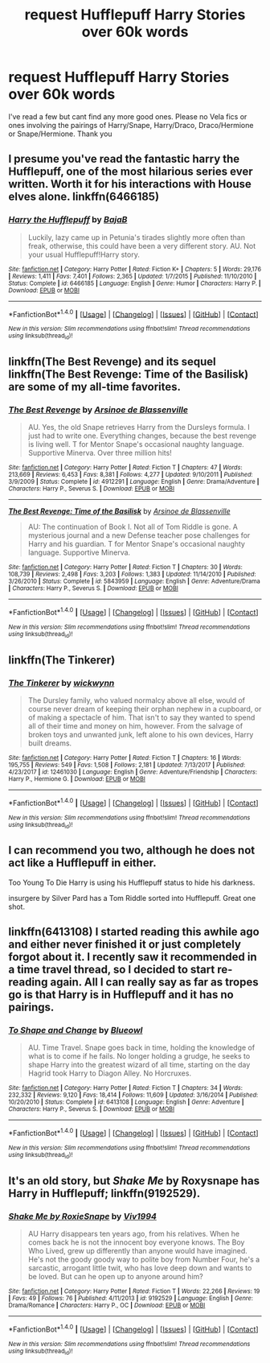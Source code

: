 #+TITLE: request Hufflepuff Harry Stories over 60k words

* request Hufflepuff Harry Stories over 60k words
:PROPERTIES:
:Author: Twinnicholas555
:Score: 7
:DateUnix: 1515617277.0
:DateShort: 2018-Jan-11
:END:
I've read a few but cant find any more good ones. Please no Vela fics or ones involving the pairings of Harry/Snape, Harry/Draco, Draco/Hermione or Snape/Hermione. Thank you


** I presume you've read the fantastic harry the Hufflepuff, one of the most hilarious series ever written. Worth it for his interactions with House elves alone. linkffn(6466185)
:PROPERTIES:
:Author: walaska
:Score: 5
:DateUnix: 1515620201.0
:DateShort: 2018-Jan-11
:END:

*** [[http://www.fanfiction.net/s/6466185/1/][*/Harry the Hufflepuff/*]] by [[https://www.fanfiction.net/u/943028/BajaB][/BajaB/]]

#+begin_quote
  Luckily, lazy came up in Petunia's tirades slightly more often than freak, otherwise, this could have been a very different story. AU. Not your usual Hufflepuff!Harry story.
#+end_quote

^{/Site/: [[http://www.fanfiction.net/][fanfiction.net]] *|* /Category/: Harry Potter *|* /Rated/: Fiction K+ *|* /Chapters/: 5 *|* /Words/: 29,176 *|* /Reviews/: 1,411 *|* /Favs/: 7,401 *|* /Follows/: 2,365 *|* /Updated/: 1/7/2015 *|* /Published/: 11/10/2010 *|* /Status/: Complete *|* /id/: 6466185 *|* /Language/: English *|* /Genre/: Humor *|* /Characters/: Harry P. *|* /Download/: [[http://www.ff2ebook.com/old/ffn-bot/index.php?id=6466185&source=ff&filetype=epub][EPUB]] or [[http://www.ff2ebook.com/old/ffn-bot/index.php?id=6466185&source=ff&filetype=mobi][MOBI]]}

--------------

*FanfictionBot*^{1.4.0} *|* [[[https://github.com/tusing/reddit-ffn-bot/wiki/Usage][Usage]]] | [[[https://github.com/tusing/reddit-ffn-bot/wiki/Changelog][Changelog]]] | [[[https://github.com/tusing/reddit-ffn-bot/issues/][Issues]]] | [[[https://github.com/tusing/reddit-ffn-bot/][GitHub]]] | [[[https://www.reddit.com/message/compose?to=tusing][Contact]]]

^{/New in this version: Slim recommendations using/ ffnbot!slim! /Thread recommendations using/ linksub(thread_id)!}
:PROPERTIES:
:Author: FanfictionBot
:Score: 1
:DateUnix: 1515620221.0
:DateShort: 2018-Jan-11
:END:


** linkffn(The Best Revenge) and its sequel linkffn(The Best Revenge: Time of the Basilisk) are some of my all-time favorites.
:PROPERTIES:
:Author: Flye_Autumne
:Score: 3
:DateUnix: 1515625928.0
:DateShort: 2018-Jan-11
:END:

*** [[http://www.fanfiction.net/s/4912291/1/][*/The Best Revenge/*]] by [[https://www.fanfiction.net/u/352534/Arsinoe-de-Blassenville][/Arsinoe de Blassenville/]]

#+begin_quote
  AU. Yes, the old Snape retrieves Harry from the Dursleys formula. I just had to write one. Everything changes, because the best revenge is living well. T for Mentor Snape's occasional naughty language. Supportive Minerva. Over three million hits!
#+end_quote

^{/Site/: [[http://www.fanfiction.net/][fanfiction.net]] *|* /Category/: Harry Potter *|* /Rated/: Fiction T *|* /Chapters/: 47 *|* /Words/: 213,669 *|* /Reviews/: 6,453 *|* /Favs/: 8,381 *|* /Follows/: 4,277 *|* /Updated/: 9/10/2011 *|* /Published/: 3/9/2009 *|* /Status/: Complete *|* /id/: 4912291 *|* /Language/: English *|* /Genre/: Drama/Adventure *|* /Characters/: Harry P., Severus S. *|* /Download/: [[http://www.ff2ebook.com/old/ffn-bot/index.php?id=4912291&source=ff&filetype=epub][EPUB]] or [[http://www.ff2ebook.com/old/ffn-bot/index.php?id=4912291&source=ff&filetype=mobi][MOBI]]}

--------------

[[http://www.fanfiction.net/s/5843959/1/][*/The Best Revenge: Time of the Basilisk/*]] by [[https://www.fanfiction.net/u/352534/Arsinoe-de-Blassenville][/Arsinoe de Blassenville/]]

#+begin_quote
  AU: The continuation of Book I. Not all of Tom Riddle is gone. A mysterious journal and a new Defense teacher pose challenges for Harry and his guardian. T for Mentor Snape's occasional naughty language. Supportive Minerva.
#+end_quote

^{/Site/: [[http://www.fanfiction.net/][fanfiction.net]] *|* /Category/: Harry Potter *|* /Rated/: Fiction T *|* /Chapters/: 30 *|* /Words/: 108,739 *|* /Reviews/: 2,498 *|* /Favs/: 3,203 *|* /Follows/: 1,383 *|* /Updated/: 11/14/2010 *|* /Published/: 3/26/2010 *|* /Status/: Complete *|* /id/: 5843959 *|* /Language/: English *|* /Genre/: Adventure/Drama *|* /Characters/: Harry P., Severus S. *|* /Download/: [[http://www.ff2ebook.com/old/ffn-bot/index.php?id=5843959&source=ff&filetype=epub][EPUB]] or [[http://www.ff2ebook.com/old/ffn-bot/index.php?id=5843959&source=ff&filetype=mobi][MOBI]]}

--------------

*FanfictionBot*^{1.4.0} *|* [[[https://github.com/tusing/reddit-ffn-bot/wiki/Usage][Usage]]] | [[[https://github.com/tusing/reddit-ffn-bot/wiki/Changelog][Changelog]]] | [[[https://github.com/tusing/reddit-ffn-bot/issues/][Issues]]] | [[[https://github.com/tusing/reddit-ffn-bot/][GitHub]]] | [[[https://www.reddit.com/message/compose?to=tusing][Contact]]]

^{/New in this version: Slim recommendations using/ ffnbot!slim! /Thread recommendations using/ linksub(thread_id)!}
:PROPERTIES:
:Author: FanfictionBot
:Score: 1
:DateUnix: 1515625956.0
:DateShort: 2018-Jan-11
:END:


** linkffn(The Tinkerer)
:PROPERTIES:
:Author: T0lias
:Score: 2
:DateUnix: 1515645030.0
:DateShort: 2018-Jan-11
:END:

*** [[http://www.fanfiction.net/s/12461030/1/][*/The Tinkerer/*]] by [[https://www.fanfiction.net/u/8653986/wickwynn][/wickwynn/]]

#+begin_quote
  The Dursley family, who valued normalcy above all else, would of course never dream of keeping their orphan nephew in a cupboard, or of making a spectacle of him. That isn't to say they wanted to spend all of their time and money on him, however. From the salvage of broken toys and unwanted junk, left alone to his own devices, Harry built dreams.
#+end_quote

^{/Site/: [[http://www.fanfiction.net/][fanfiction.net]] *|* /Category/: Harry Potter *|* /Rated/: Fiction T *|* /Chapters/: 16 *|* /Words/: 195,755 *|* /Reviews/: 549 *|* /Favs/: 1,508 *|* /Follows/: 2,181 *|* /Updated/: 7/13/2017 *|* /Published/: 4/23/2017 *|* /id/: 12461030 *|* /Language/: English *|* /Genre/: Adventure/Friendship *|* /Characters/: Harry P., Hermione G. *|* /Download/: [[http://www.ff2ebook.com/old/ffn-bot/index.php?id=12461030&source=ff&filetype=epub][EPUB]] or [[http://www.ff2ebook.com/old/ffn-bot/index.php?id=12461030&source=ff&filetype=mobi][MOBI]]}

--------------

*FanfictionBot*^{1.4.0} *|* [[[https://github.com/tusing/reddit-ffn-bot/wiki/Usage][Usage]]] | [[[https://github.com/tusing/reddit-ffn-bot/wiki/Changelog][Changelog]]] | [[[https://github.com/tusing/reddit-ffn-bot/issues/][Issues]]] | [[[https://github.com/tusing/reddit-ffn-bot/][GitHub]]] | [[[https://www.reddit.com/message/compose?to=tusing][Contact]]]

^{/New in this version: Slim recommendations using/ ffnbot!slim! /Thread recommendations using/ linksub(thread_id)!}
:PROPERTIES:
:Author: FanfictionBot
:Score: 1
:DateUnix: 1515645048.0
:DateShort: 2018-Jan-11
:END:


** I can recommend you two, although he does not act like a Hufflepuff in either.

Too Young To Die Harry is using his Hufflepuff status to hide his darkness.

insurgere by Silver Pard has a Tom Riddle sorted into Hufflepuff. Great one shot.
:PROPERTIES:
:Author: moomoogoat
:Score: 1
:DateUnix: 1515623255.0
:DateShort: 2018-Jan-11
:END:


** linkffn(6413108) I started reading this awhile ago and either never finished it or just completely forgot about it. I recently saw it recommended in a time travel thread, so I decided to start re-reading again. All I can really say as far as tropes go is that Harry is in Hufflepuff and it has no pairings.
:PROPERTIES:
:Author: fireflii
:Score: 1
:DateUnix: 1515636658.0
:DateShort: 2018-Jan-11
:END:

*** [[http://www.fanfiction.net/s/6413108/1/][*/To Shape and Change/*]] by [[https://www.fanfiction.net/u/1201799/Blueowl][/Blueowl/]]

#+begin_quote
  AU. Time Travel. Snape goes back in time, holding the knowledge of what is to come if he fails. No longer holding a grudge, he seeks to shape Harry into the greatest wizard of all time, starting on the day Hagrid took Harry to Diagon Alley. No Horcruxes.
#+end_quote

^{/Site/: [[http://www.fanfiction.net/][fanfiction.net]] *|* /Category/: Harry Potter *|* /Rated/: Fiction T *|* /Chapters/: 34 *|* /Words/: 232,332 *|* /Reviews/: 9,120 *|* /Favs/: 18,414 *|* /Follows/: 11,609 *|* /Updated/: 3/16/2014 *|* /Published/: 10/20/2010 *|* /Status/: Complete *|* /id/: 6413108 *|* /Language/: English *|* /Genre/: Adventure *|* /Characters/: Harry P., Severus S. *|* /Download/: [[http://www.ff2ebook.com/old/ffn-bot/index.php?id=6413108&source=ff&filetype=epub][EPUB]] or [[http://www.ff2ebook.com/old/ffn-bot/index.php?id=6413108&source=ff&filetype=mobi][MOBI]]}

--------------

*FanfictionBot*^{1.4.0} *|* [[[https://github.com/tusing/reddit-ffn-bot/wiki/Usage][Usage]]] | [[[https://github.com/tusing/reddit-ffn-bot/wiki/Changelog][Changelog]]] | [[[https://github.com/tusing/reddit-ffn-bot/issues/][Issues]]] | [[[https://github.com/tusing/reddit-ffn-bot/][GitHub]]] | [[[https://www.reddit.com/message/compose?to=tusing][Contact]]]

^{/New in this version: Slim recommendations using/ ffnbot!slim! /Thread recommendations using/ linksub(thread_id)!}
:PROPERTIES:
:Author: FanfictionBot
:Score: 1
:DateUnix: 1515636669.0
:DateShort: 2018-Jan-11
:END:


** It's an old story, but /Shake Me/ by Roxysnape has Harry in Hufflepuff; linkffn(9192529).
:PROPERTIES:
:Author: __Pers
:Score: 1
:DateUnix: 1515681917.0
:DateShort: 2018-Jan-11
:END:

*** [[http://www.fanfiction.net/s/9192529/1/][*/Shake Me by RoxieSnape/*]] by [[https://www.fanfiction.net/u/3214426/Viv1994][/Viv1994/]]

#+begin_quote
  AU Harry disappears ten years ago, from his relatives. When he comes back he is not the innocent boy everyone knows. The Boy Who Lived, grew up differently than anyone would have imagined. He's not the goody goody way to polite boy from Number Four, he's a sarcastic, arrogant little twit, who has love deep down and wants to be loved. But can he open up to anyone around him?
#+end_quote

^{/Site/: [[http://www.fanfiction.net/][fanfiction.net]] *|* /Category/: Harry Potter *|* /Rated/: Fiction T *|* /Words/: 22,266 *|* /Reviews/: 19 *|* /Favs/: 49 *|* /Follows/: 76 *|* /Published/: 4/11/2013 *|* /id/: 9192529 *|* /Language/: English *|* /Genre/: Drama/Romance *|* /Characters/: Harry P., OC *|* /Download/: [[http://www.ff2ebook.com/old/ffn-bot/index.php?id=9192529&source=ff&filetype=epub][EPUB]] or [[http://www.ff2ebook.com/old/ffn-bot/index.php?id=9192529&source=ff&filetype=mobi][MOBI]]}

--------------

*FanfictionBot*^{1.4.0} *|* [[[https://github.com/tusing/reddit-ffn-bot/wiki/Usage][Usage]]] | [[[https://github.com/tusing/reddit-ffn-bot/wiki/Changelog][Changelog]]] | [[[https://github.com/tusing/reddit-ffn-bot/issues/][Issues]]] | [[[https://github.com/tusing/reddit-ffn-bot/][GitHub]]] | [[[https://www.reddit.com/message/compose?to=tusing][Contact]]]

^{/New in this version: Slim recommendations using/ ffnbot!slim! /Thread recommendations using/ linksub(thread_id)!}
:PROPERTIES:
:Author: FanfictionBot
:Score: 1
:DateUnix: 1515681942.0
:DateShort: 2018-Jan-11
:END:
